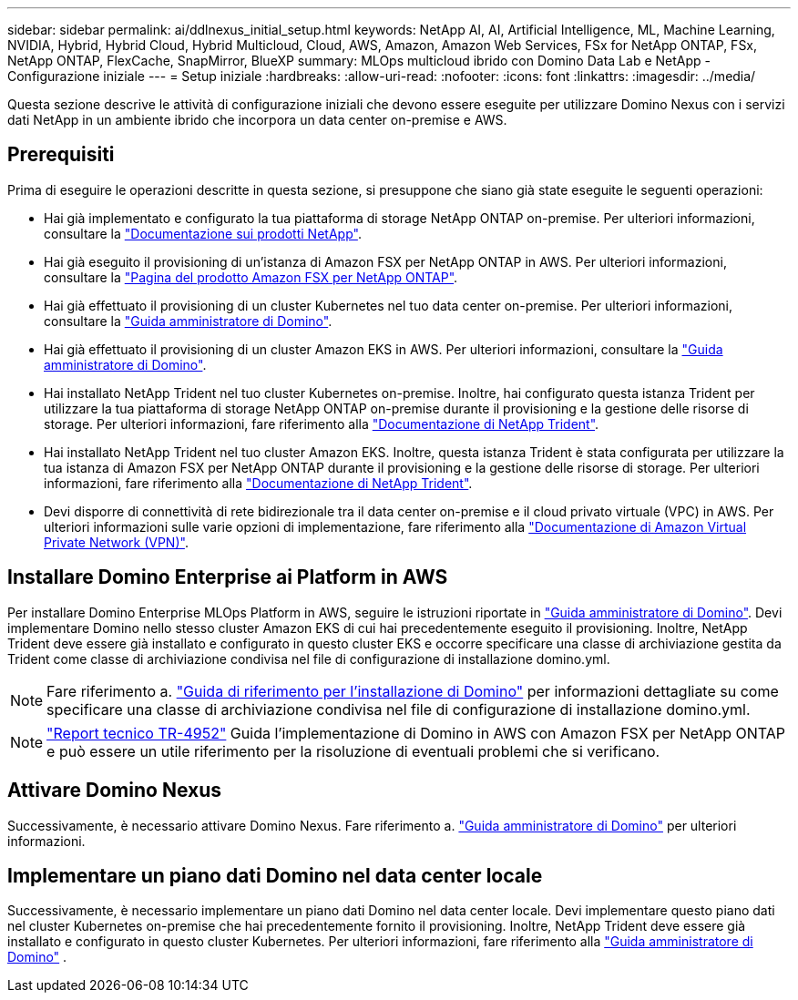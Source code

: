 ---
sidebar: sidebar 
permalink: ai/ddlnexus_initial_setup.html 
keywords: NetApp AI, AI, Artificial Intelligence, ML, Machine Learning, NVIDIA, Hybrid, Hybrid Cloud, Hybrid Multicloud, Cloud, AWS, Amazon, Amazon Web Services, FSx for NetApp ONTAP, FSx, NetApp ONTAP, FlexCache, SnapMirror, BlueXP 
summary: MLOps multicloud ibrido con Domino Data Lab e NetApp - Configurazione iniziale 
---
= Setup iniziale
:hardbreaks:
:allow-uri-read: 
:nofooter: 
:icons: font
:linkattrs: 
:imagesdir: ../media/


[role="lead"]
Questa sezione descrive le attività di configurazione iniziali che devono essere eseguite per utilizzare Domino Nexus con i servizi dati NetApp in un ambiente ibrido che incorpora un data center on-premise e AWS.



== Prerequisiti

Prima di eseguire le operazioni descritte in questa sezione, si presuppone che siano già state eseguite le seguenti operazioni:

* Hai già implementato e configurato la tua piattaforma di storage NetApp ONTAP on-premise. Per ulteriori informazioni, consultare la link:https://www.netapp.com/support-and-training/documentation/["Documentazione sui prodotti NetApp"].
* Hai già eseguito il provisioning di un'istanza di Amazon FSX per NetApp ONTAP in AWS. Per ulteriori informazioni, consultare la link:https://aws.amazon.com/fsx/netapp-ontap/["Pagina del prodotto Amazon FSX per NetApp ONTAP"].
* Hai già effettuato il provisioning di un cluster Kubernetes nel tuo data center on-premise. Per ulteriori informazioni, consultare la link:https://docs.dominodatalab.com/en/latest/admin_guide/b35e66/admin-guide/["Guida amministratore di Domino"].
* Hai già effettuato il provisioning di un cluster Amazon EKS in AWS. Per ulteriori informazioni, consultare la link:https://docs.dominodatalab.com/en/latest/admin_guide/b35e66/admin-guide/["Guida amministratore di Domino"].
* Hai installato NetApp Trident nel tuo cluster Kubernetes on-premise. Inoltre, hai configurato questa istanza Trident per utilizzare la tua piattaforma di storage NetApp ONTAP on-premise durante il provisioning e la gestione delle risorse di storage. Per ulteriori informazioni, fare riferimento alla link:https://docs.netapp.com/us-en/trident/index.html["Documentazione di NetApp Trident"].
* Hai installato NetApp Trident nel tuo cluster Amazon EKS. Inoltre, questa istanza Trident è stata configurata per utilizzare la tua istanza di Amazon FSX per NetApp ONTAP durante il provisioning e la gestione delle risorse di storage. Per ulteriori informazioni, fare riferimento alla link:https://docs.netapp.com/us-en/trident/index.html["Documentazione di NetApp Trident"].
* Devi disporre di connettività di rete bidirezionale tra il data center on-premise e il cloud privato virtuale (VPC) in AWS. Per ulteriori informazioni sulle varie opzioni di implementazione, fare riferimento alla link:https://docs.aws.amazon.com/vpc/latest/userguide/vpn-connections.html["Documentazione di Amazon Virtual Private Network (VPN)"].




== Installare Domino Enterprise ai Platform in AWS

Per installare Domino Enterprise MLOps Platform in AWS, seguire le istruzioni riportate in link:https://docs.dominodatalab.com/en/latest/admin_guide/c1eec3/deploy-domino/["Guida amministratore di Domino"]. Devi implementare Domino nello stesso cluster Amazon EKS di cui hai precedentemente eseguito il provisioning. Inoltre, NetApp Trident deve essere già installato e configurato in questo cluster EKS e occorre specificare una classe di archiviazione gestita da Trident come classe di archiviazione condivisa nel file di configurazione di installazione domino.yml.


NOTE: Fare riferimento a. link:https://docs.dominodatalab.com/en/latest/admin_guide/7f4331/install-configuration-reference/#storage-classes["Guida di riferimento per l'installazione di Domino"] per informazioni dettagliate su come specificare una classe di archiviazione condivisa nel file di configurazione di installazione domino.yml.


NOTE: link:https://www.netapp.com/media/79922-tr-4952.pdf["Report tecnico TR-4952"] Guida l'implementazione di Domino in AWS con Amazon FSX per NetApp ONTAP e può essere un utile riferimento per la risoluzione di eventuali problemi che si verificano.



== Attivare Domino Nexus

Successivamente, è necessario attivare Domino Nexus. Fare riferimento a. link:https://docs.dominodatalab.com/en/latest/admin_guide/c65074/nexus-hybrid-architecture/["Guida amministratore di Domino"] per ulteriori informazioni.



== Implementare un piano dati Domino nel data center locale

Successivamente, è necessario implementare un piano dati Domino nel data center locale. Devi implementare questo piano dati nel cluster Kubernetes on-premise che hai precedentemente fornito il provisioning. Inoltre, NetApp Trident deve essere già installato e configurato in questo cluster Kubernetes. Per ulteriori informazioni, fare riferimento alla link:https://docs.dominodatalab.com/en/latest/admin_guide/5781ea/data-planes/["Guida amministratore di Domino"] .

